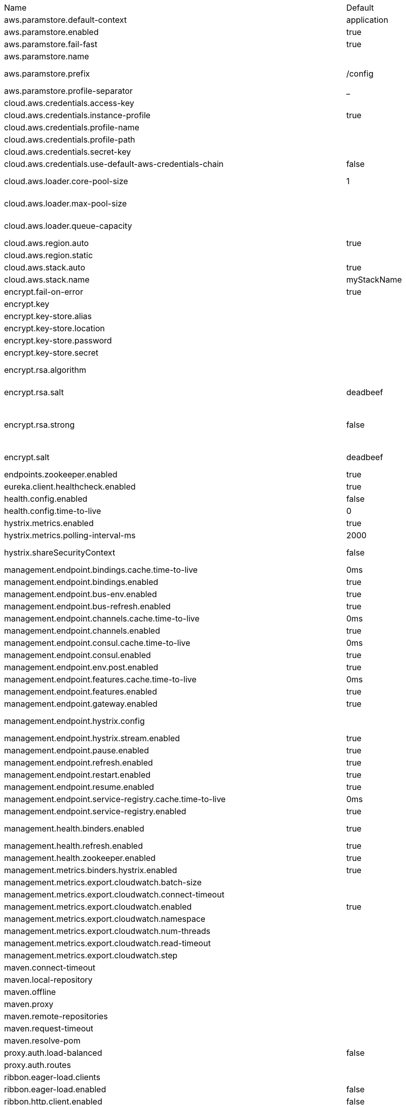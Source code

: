 |===
|Name | Default | Description
|aws.paramstore.default-context | application | 
|aws.paramstore.enabled | true | Is AWS Parameter Store support enabled.
|aws.paramstore.fail-fast | true | Throw exceptions during config lookup if true, otherwise, log warnings.
|aws.paramstore.name |  | Alternative to spring.application.name to use in looking up values in AWS Parameter Store.
|aws.paramstore.prefix | /config | Prefix indicating first level for every property. Value must start with a forward slash followed by a valid path segment or be empty. Defaults to "/config".
|aws.paramstore.profile-separator | _ | 
|cloud.aws.credentials.access-key |  | The access key to be used with a static provider.
|cloud.aws.credentials.instance-profile | true | Configures an instance profile credentials provider with no further configuration.
|cloud.aws.credentials.profile-name |  | The AWS profile name.
|cloud.aws.credentials.profile-path |  | The AWS profile path.
|cloud.aws.credentials.secret-key |  | The secret key to be used with a static provider.
|cloud.aws.credentials.use-default-aws-credentials-chain | false | Use the DefaultAWSCredentials Chain instead of configuring a custom credentials chain.
|cloud.aws.loader.core-pool-size | 1 | The core pool size of the Task Executor used for parallel S3 interaction. @see org.springframework.scheduling.concurrent.ThreadPoolTaskExecutor#setCorePoolSize(int)
|cloud.aws.loader.max-pool-size |  | The maximum pool size of the Task Executor used for parallel S3 interaction. @see org.springframework.scheduling.concurrent.ThreadPoolTaskExecutor#setMaxPoolSize(int)
|cloud.aws.loader.queue-capacity |  | The maximum queue capacity for backed up S3 requests. @see org.springframework.scheduling.concurrent.ThreadPoolTaskExecutor#setQueueCapacity(int)
|cloud.aws.region.auto | true | Enables automatic region detection based on the EC2 meta data service.
|cloud.aws.region.static |  | 
|cloud.aws.stack.auto | true | Enables the automatic stack name detection for the application.
|cloud.aws.stack.name | myStackName | The name of the manually configured stack name that will be used to retrieve the resources.
|encrypt.fail-on-error | true | Flag to say that a process should fail if there is an encryption or decryption error.
|encrypt.key |  | A symmetric key. As a stronger alternative, consider using a keystore.
|encrypt.key-store.alias |  | Alias for a key in the store.
|encrypt.key-store.location |  | Location of the key store file, e.g. classpath:/keystore.jks.
|encrypt.key-store.password |  | Password that locks the keystore.
|encrypt.key-store.secret |  | Secret protecting the key (defaults to the same as the password).
|encrypt.rsa.algorithm |  | The RSA algorithm to use (DEFAULT or OEAP). Once it is set, do not change it (or existing ciphers will not be decryptable).
|encrypt.rsa.salt | deadbeef | Salt for the random secret used to encrypt cipher text. Once it is set, do not change it (or existing ciphers will not be decryptable).
|encrypt.rsa.strong | false | Flag to indicate that "strong" AES encryption should be used internally. If true, then the GCM algorithm is applied to the AES encrypted bytes. Default is false (in which case "standard" CBC is used instead). Once it is set, do not change it (or existing ciphers will not be decryptable).
|encrypt.salt | deadbeef | A salt for the symmetric key, in the form of a hex-encoded byte array. As a stronger alternative, consider using a keystore.
|endpoints.zookeeper.enabled | true | Enable the /zookeeper endpoint to inspect the state of zookeeper.
|eureka.client.healthcheck.enabled | true | Enables the Eureka health check handler.
|health.config.enabled | false | Flag to indicate that the config server health indicator should be installed.
|health.config.time-to-live | 0 | Time to live for cached result, in milliseconds. Default 300000 (5 min).
|hystrix.metrics.enabled | true | Enable Hystrix metrics polling. Defaults to true.
|hystrix.metrics.polling-interval-ms | 2000 | Interval between subsequent polling of metrics. Defaults to 2000 ms.
|hystrix.shareSecurityContext | false | Enables auto-configuration of the Hystrix concurrency strategy plugin hook who will transfer the `SecurityContext` from your main thread to the one used by the Hystrix command.
|management.endpoint.bindings.cache.time-to-live | 0ms | Maximum time that a response can be cached.
|management.endpoint.bindings.enabled | true | Whether to enable the bindings endpoint.
|management.endpoint.bus-env.enabled | true | Whether to enable the bus-env endpoint.
|management.endpoint.bus-refresh.enabled | true | Whether to enable the bus-refresh endpoint.
|management.endpoint.channels.cache.time-to-live | 0ms | Maximum time that a response can be cached.
|management.endpoint.channels.enabled | true | Whether to enable the channels endpoint.
|management.endpoint.consul.cache.time-to-live | 0ms | Maximum time that a response can be cached.
|management.endpoint.consul.enabled | true | Whether to enable the consul endpoint.
|management.endpoint.env.post.enabled | true | Enables writable environment endpoint.
|management.endpoint.features.cache.time-to-live | 0ms | Maximum time that a response can be cached.
|management.endpoint.features.enabled | true | Whether to enable the features endpoint.
|management.endpoint.gateway.enabled | true | Whether to enable the gateway endpoint.
|management.endpoint.hystrix.config |  | Hystrix settings. These are traditionally set using servlet parameters. Refer to the documentation of Hystrix for more details.
|management.endpoint.hystrix.stream.enabled | true | Whether to enable the hystrix.stream endpoint.
|management.endpoint.pause.enabled | true | Enable the /pause endpoint (to send Lifecycle.stop()).
|management.endpoint.refresh.enabled | true | Enable the /refresh endpoint to refresh configuration and re-initialize refresh scoped beans.
|management.endpoint.restart.enabled | true | Enable the /restart endpoint to restart the application context.
|management.endpoint.resume.enabled | true | Enable the /resume endpoint (to send Lifecycle.start()).
|management.endpoint.service-registry.cache.time-to-live | 0ms | Maximum time that a response can be cached.
|management.endpoint.service-registry.enabled | true | Whether to enable the service-registry endpoint.
|management.health.binders.enabled | true | Allows to enable/disable binder's' health indicators. If you want to disable health indicator completely, then set it to `false`.
|management.health.refresh.enabled | true | Enable the health endpoint for the refresh scope.
|management.health.zookeeper.enabled | true | Enable the health endpoint for zookeeper.
|management.metrics.binders.hystrix.enabled | true | Enables creation of OK Http Client factory beans.
|management.metrics.export.cloudwatch.batch-size |  | 
|management.metrics.export.cloudwatch.connect-timeout |  | 
|management.metrics.export.cloudwatch.enabled | true | Enables cloud watch metrics.
|management.metrics.export.cloudwatch.namespace |  | Cloud watch namespace.
|management.metrics.export.cloudwatch.num-threads |  | 
|management.metrics.export.cloudwatch.read-timeout |  | 
|management.metrics.export.cloudwatch.step |  | 
|maven.connect-timeout |  | 
|maven.local-repository |  | 
|maven.offline |  | 
|maven.proxy |  | 
|maven.remote-repositories |  | 
|maven.request-timeout |  | 
|maven.resolve-pom |  | 
|proxy.auth.load-balanced | false | 
|proxy.auth.routes |  | Authentication strategy per route.
|ribbon.eager-load.clients |  | 
|ribbon.eager-load.enabled | false | 
|ribbon.http.client.enabled | false | Deprecated property to enable Ribbon RestClient.
|ribbon.okhttp.enabled | false | Enables the use of the OK HTTP Client with Ribbon.
|ribbon.restclient.enabled | false | Enables the use of the deprecated Ribbon RestClient.
|ribbon.secure-ports |  | 
|spring.cloud.bus.ack.destination-service |  | Service that wants to listen to acks. By default null (meaning all services).
|spring.cloud.bus.ack.enabled | true | Flag to switch off acks (default on).
|spring.cloud.bus.destination | springCloudBus | Name of Spring Cloud Stream destination for messages.
|spring.cloud.bus.enabled | true | Flag to indicate that the bus is enabled.
|spring.cloud.bus.env.enabled | true | Flag to switch off environment change events (default on).
|spring.cloud.bus.id | application | The identifier for this application instance.
|spring.cloud.bus.refresh.enabled | true | Flag to switch off refresh events (default on).
|spring.cloud.bus.trace.enabled | false | Flag to switch on tracing of acks (default off).
|spring.cloud.cloudfoundry.discovery.default-server-port | 80 | Port to use when no port is defined by ribbon.
|spring.cloud.cloudfoundry.discovery.enabled | true | Flag to indicate that discovery is enabled.
|spring.cloud.cloudfoundry.discovery.heartbeat-frequency | 5000 | Frequency in milliseconds of poll for heart beat. The client will poll on this frequency and broadcast a list of service ids.
|spring.cloud.cloudfoundry.discovery.order | 0 | Order of the discovery client used by `CompositeDiscoveryClient` for sorting available clients.
|spring.cloud.cloudfoundry.org |  | Organization name to initially target.
|spring.cloud.cloudfoundry.password |  | Password for user to authenticate and obtain token.
|spring.cloud.cloudfoundry.skip-ssl-validation | false | 
|spring.cloud.cloudfoundry.space |  | Space name to initially target.
|spring.cloud.cloudfoundry.url |  | URL of Cloud Foundry API (Cloud Controller).
|spring.cloud.cloudfoundry.username |  | Username to authenticate (usually an email address).
|spring.cloud.compatibility-verifier.compatible-boot-versions | 2.1.x | Default accepted versions for the Spring Boot dependency. You can set {@code x} for the patch version if you don't want to specify a concrete value. Example: {@code 3.4.x}
|spring.cloud.compatibility-verifier.enabled | false | Enables creation of Spring Cloud compatibility verification.
|spring.cloud.config.allow-override | true | Flag to indicate that {@link #isOverrideSystemProperties() systemPropertiesOverride} can be used. Set to false to prevent users from changing the default accidentally. Default true.
|spring.cloud.config.discovery.enabled | false | Flag to indicate that config server discovery is enabled (config server URL will be looked up via discovery).
|spring.cloud.config.discovery.service-id | configserver | Service id to locate config server.
|spring.cloud.config.enabled | true | Flag to say that remote configuration is enabled. Default true;
|spring.cloud.config.fail-fast | false | Flag to indicate that failure to connect to the server is fatal (default false).
|spring.cloud.config.headers |  | Additional headers used to create the client request.
|spring.cloud.config.label |  | The label name to use to pull remote configuration properties. The default is set on the server (generally "master" for a git based server).
|spring.cloud.config.name |  | Name of application used to fetch remote properties.
|spring.cloud.config.override-none | false | Flag to indicate that when {@link #setAllowOverride(boolean) allowOverride} is true, external properties should take lowest priority and should not override any existing property sources (including local config files). Default false.
|spring.cloud.config.override-system-properties | true | Flag to indicate that the external properties should override system properties. Default true.
|spring.cloud.config.password |  | The password to use (HTTP Basic) when contacting the remote server.
|spring.cloud.config.profile | default | The default profile to use when fetching remote configuration (comma-separated). Default is "default".
|spring.cloud.config.request-read-timeout | 0 | timeout on waiting to read data from the Config Server.
|spring.cloud.config.retry.initial-interval | 1000 | Initial retry interval in milliseconds.
|spring.cloud.config.retry.max-attempts | 6 | Maximum number of attempts.
|spring.cloud.config.retry.max-interval | 2000 | Maximum interval for backoff.
|spring.cloud.config.retry.multiplier | 1.1 | Multiplier for next interval.
|spring.cloud.config.send-state | true | Flag to indicate whether to send state. Default true.
|spring.cloud.config.server.accept-empty | true | Flag to indicate that If HTTP 404 needs to be sent if Application is not Found.
|spring.cloud.config.server.bootstrap | false | Flag indicating that the config server should initialize its own Environment with properties from the remote repository. Off by default because it delays startup but can be useful when embedding the server in another application.
|spring.cloud.config.server.credhub.ca-cert-files |  | 
|spring.cloud.config.server.credhub.connection-timeout |  | 
|spring.cloud.config.server.credhub.oauth2.registration-id |  | 
|spring.cloud.config.server.credhub.order |  | 
|spring.cloud.config.server.credhub.read-timeout |  | 
|spring.cloud.config.server.credhub.url |  | 
|spring.cloud.config.server.default-application-name | application | Default application name when incoming requests do not have a specific one.
|spring.cloud.config.server.default-label |  | Default repository label when incoming requests do not have a specific label.
|spring.cloud.config.server.default-profile | default | Default application profile when incoming requests do not have a specific one.
|spring.cloud.config.server.encrypt.enabled | true | Enable decryption of environment properties before sending to client.
|spring.cloud.config.server.git.basedir |  | Base directory for local working copy of repository.
|spring.cloud.config.server.git.clone-on-start | false | Flag to indicate that the repository should be cloned on startup (not on demand). Generally leads to slower startup but faster first query.
|spring.cloud.config.server.git.default-label |  | The default label to be used with the remote repository.
|spring.cloud.config.server.git.delete-untracked-branches | false | Flag to indicate that the branch should be deleted locally if it's origin tracked branch was removed.
|spring.cloud.config.server.git.force-pull | false | Flag to indicate that the repository should force pull. If true discard any local changes and take from remote repository.
|spring.cloud.config.server.git.host-key |  | Valid SSH host key. Must be set if hostKeyAlgorithm is also set.
|spring.cloud.config.server.git.host-key-algorithm |  | One of ssh-dss, ssh-rsa, ecdsa-sha2-nistp256, ecdsa-sha2-nistp384, or ecdsa-sha2-nistp521. Must be set if hostKey is also set.
|spring.cloud.config.server.git.ignore-local-ssh-settings | false | If true, use property-based instead of file-based SSH config.
|spring.cloud.config.server.git.known-hosts-file |  | Location of custom .known_hosts file.
|spring.cloud.config.server.git.order |  | The order of the environment repository.
|spring.cloud.config.server.git.passphrase |  | Passphrase for unlocking your ssh private key.
|spring.cloud.config.server.git.password |  | Password for authentication with remote repository.
|spring.cloud.config.server.git.preferred-authentications |  | Override server authentication method order. This should allow for evading login prompts if server has keyboard-interactive authentication before the publickey method.
|spring.cloud.config.server.git.private-key |  | Valid SSH private key. Must be set if ignoreLocalSshSettings is true and Git URI is SSH format.
|spring.cloud.config.server.git.proxy |  | HTTP proxy configuration.
|spring.cloud.config.server.git.refresh-rate | 0 | Time (in seconds) between refresh of the git repository.
|spring.cloud.config.server.git.repos |  | Map of repository identifier to location and other properties.
|spring.cloud.config.server.git.search-paths |  | Search paths to use within local working copy. By default searches only the root.
|spring.cloud.config.server.git.skip-ssl-validation | false | Flag to indicate that SSL certificate validation should be bypassed when communicating with a repository served over an HTTPS connection.
|spring.cloud.config.server.git.strict-host-key-checking | true | If false, ignore errors with host key.
|spring.cloud.config.server.git.timeout | 5 | Timeout (in seconds) for obtaining HTTP or SSH connection (if applicable), defaults to 5 seconds.
|spring.cloud.config.server.git.uri |  | URI of remote repository.
|spring.cloud.config.server.git.username |  | Username for authentication with remote repository.
|spring.cloud.config.server.health.repositories |  | 
|spring.cloud.config.server.jdbc.order | 0 | 
|spring.cloud.config.server.jdbc.sql | SELECT KEY, VALUE from PROPERTIES where APPLICATION=? and PROFILE=? and LABEL=? | SQL used to query database for keys and values.
|spring.cloud.config.server.native.add-label-locations | true | Flag to determine whether label locations should be added.
|spring.cloud.config.server.native.default-label | master | 
|spring.cloud.config.server.native.fail-on-error | false | Flag to determine how to handle exceptions during decryption (default false).
|spring.cloud.config.server.native.order |  | 
|spring.cloud.config.server.native.search-locations | [] | Locations to search for configuration files. Defaults to the same as a Spring Boot app so [classpath:/,classpath:/config/,file:./,file:./config/].
|spring.cloud.config.server.native.version |  | Version string to be reported for native repository.
|spring.cloud.config.server.overrides |  | Extra map for a property source to be sent to all clients unconditionally.
|spring.cloud.config.server.prefix |  | Prefix for configuration resource paths (default is empty). Useful when embedding in another application when you don't want to change the context path or servlet path.
|spring.cloud.config.server.strip-document-from-yaml | true | Flag to indicate that YAML documents that are text or collections (not a map) should be returned in "native" form.
|spring.cloud.config.server.svn.basedir |  | Base directory for local working copy of repository.
|spring.cloud.config.server.svn.default-label |  | The default label to be used with the remote repository.
|spring.cloud.config.server.svn.order |  | The order of the environment repository.
|spring.cloud.config.server.svn.passphrase |  | Passphrase for unlocking your ssh private key.
|spring.cloud.config.server.svn.password |  | Password for authentication with remote repository.
|spring.cloud.config.server.svn.search-paths |  | Search paths to use within local working copy. By default searches only the root.
|spring.cloud.config.server.svn.strict-host-key-checking | true | Reject incoming SSH host keys from remote servers not in the known host list.
|spring.cloud.config.server.svn.uri |  | URI of remote repository.
|spring.cloud.config.server.svn.username |  | Username for authentication with remote repository.
|spring.cloud.config.server.vault.backend | secret | Vault backend. Defaults to secret.
|spring.cloud.config.server.vault.default-key | application | The key in vault shared by all applications. Defaults to application. Set to empty to disable.
|spring.cloud.config.server.vault.host | 127.0.0.1 | Vault host. Defaults to 127.0.0.1.
|spring.cloud.config.server.vault.kv-version | 1 | Value to indicate which version of Vault kv backend is used. Defaults to 1.
|spring.cloud.config.server.vault.order |  | 
|spring.cloud.config.server.vault.port | 8200 | Vault port. Defaults to 8200.
|spring.cloud.config.server.vault.profile-separator | , | Vault profile separator. Defaults to comma.
|spring.cloud.config.server.vault.proxy |  | HTTP proxy configuration.
|spring.cloud.config.server.vault.scheme | http | Vault scheme. Defaults to http.
|spring.cloud.config.server.vault.skip-ssl-validation | false | Flag to indicate that SSL certificate validation should be bypassed when communicating with a repository served over an HTTPS connection.
|spring.cloud.config.server.vault.timeout | 5 | Timeout (in seconds) for obtaining HTTP connection, defaults to 5 seconds.
|spring.cloud.config.token |  | Security Token passed thru to underlying environment repository.
|spring.cloud.config.uri | [http://localhost:8888] | The URI of the remote server (default http://localhost:8888).
|spring.cloud.config.username |  | The username to use (HTTP Basic) when contacting the remote server.
|spring.cloud.consul.config.acl-token |  | 
|spring.cloud.consul.config.data-key | data | If format is Format.PROPERTIES or Format.YAML then the following field is used as key to look up consul for configuration.
|spring.cloud.consul.config.default-context | application | 
|spring.cloud.consul.config.enabled | true | 
|spring.cloud.consul.config.fail-fast | true | Throw exceptions during config lookup if true, otherwise, log warnings.
|spring.cloud.consul.config.format |  | 
|spring.cloud.consul.config.name |  | Alternative to spring.application.name to use in looking up values in consul KV.
|spring.cloud.consul.config.prefix | config | 
|spring.cloud.consul.config.profile-separator | , | 
|spring.cloud.consul.config.watch.delay | 1000 | The value of the fixed delay for the watch in millis. Defaults to 1000.
|spring.cloud.consul.config.watch.enabled | true | If the watch is enabled. Defaults to true.
|spring.cloud.consul.config.watch.wait-time | 55 | The number of seconds to wait (or block) for watch query, defaults to 55. Needs to be less than default ConsulClient (defaults to 60). To increase ConsulClient timeout create a ConsulClient bean with a custom ConsulRawClient with a custom HttpClient.
|spring.cloud.consul.discovery.acl-token |  | 
|spring.cloud.consul.discovery.catalog-services-watch-delay | 1000 | The delay between calls to watch consul catalog in millis, default is 1000.
|spring.cloud.consul.discovery.catalog-services-watch-timeout | 2 | The number of seconds to block while watching consul catalog, default is 2.
|spring.cloud.consul.discovery.datacenters |  | Map of serviceId's -> datacenter to query for in server list. This allows looking up services in another datacenters.
|spring.cloud.consul.discovery.default-query-tag |  | Tag to query for in service list if one is not listed in serverListQueryTags.
|spring.cloud.consul.discovery.default-zone-metadata-name | zone | Service instance zone comes from metadata. This allows changing the metadata tag name.
|spring.cloud.consul.discovery.deregister | true | Disable automatic de-registration of service in consul.
|spring.cloud.consul.discovery.enabled | true | Is service discovery enabled?
|spring.cloud.consul.discovery.fail-fast | true | Throw exceptions during service registration if true, otherwise, log warnings (defaults to true).
|spring.cloud.consul.discovery.health-check-critical-timeout |  | Timeout to deregister services critical for longer than timeout (e.g. 30m). Requires consul version 7.x or higher.
|spring.cloud.consul.discovery.health-check-headers |  | Headers to be applied to the Health Check calls.
|spring.cloud.consul.discovery.health-check-interval | 10s | How often to perform the health check (e.g. 10s), defaults to 10s.
|spring.cloud.consul.discovery.health-check-path | /actuator/health | Alternate server path to invoke for health checking.
|spring.cloud.consul.discovery.health-check-timeout |  | Timeout for health check (e.g. 10s).
|spring.cloud.consul.discovery.health-check-tls-skip-verify |  | Skips certificate verification during service checks if true, otherwise runs certificate verification.
|spring.cloud.consul.discovery.health-check-url |  | Custom health check url to override default.
|spring.cloud.consul.discovery.heartbeat.enabled | false | 
|spring.cloud.consul.discovery.heartbeat.interval-ratio |  | 
|spring.cloud.consul.discovery.heartbeat.ttl-unit | s | 
|spring.cloud.consul.discovery.heartbeat.ttl-value | 30 | 
|spring.cloud.consul.discovery.hostname |  | Hostname to use when accessing server.
|spring.cloud.consul.discovery.instance-group |  | Service instance group.
|spring.cloud.consul.discovery.instance-id |  | Unique service instance id.
|spring.cloud.consul.discovery.instance-zone |  | Service instance zone.
|spring.cloud.consul.discovery.ip-address |  | IP address to use when accessing service (must also set preferIpAddress to use).
|spring.cloud.consul.discovery.lifecycle.enabled | true | 
|spring.cloud.consul.discovery.management-port |  | Port to register the management service under (defaults to management port).
|spring.cloud.consul.discovery.management-suffix | management | Suffix to use when registering management service.
|spring.cloud.consul.discovery.management-tags |  | Tags to use when registering management service.
|spring.cloud.consul.discovery.order | 0 | Order of the discovery client used by `CompositeDiscoveryClient` for sorting available clients.
|spring.cloud.consul.discovery.port |  | Port to register the service under (defaults to listening port).
|spring.cloud.consul.discovery.prefer-agent-address | false | Source of how we will determine the address to use.
|spring.cloud.consul.discovery.prefer-ip-address | false | Use ip address rather than hostname during registration.
|spring.cloud.consul.discovery.query-passing | false | Add the 'passing` parameter to /v1/health/service/serviceName. This pushes health check passing to the server.
|spring.cloud.consul.discovery.register | true | Register as a service in consul.
|spring.cloud.consul.discovery.register-health-check | true | Register health check in consul. Useful during development of a service.
|spring.cloud.consul.discovery.scheme | http | Whether to register an http or https service.
|spring.cloud.consul.discovery.server-list-query-tags |  | Map of serviceId's -> tag to query for in server list. This allows filtering services by a single tag.
|spring.cloud.consul.discovery.service-name |  | Service name.
|spring.cloud.consul.discovery.tags |  | Tags to use when registering service.
|spring.cloud.consul.enabled | true | Is spring cloud consul enabled.
|spring.cloud.consul.host | localhost | Consul agent hostname. Defaults to 'localhost'.
|spring.cloud.consul.port | 8500 | Consul agent port. Defaults to '8500'.
|spring.cloud.consul.retry.initial-interval | 1000 | Initial retry interval in milliseconds.
|spring.cloud.consul.retry.max-attempts | 6 | Maximum number of attempts.
|spring.cloud.consul.retry.max-interval | 2000 | Maximum interval for backoff.
|spring.cloud.consul.retry.multiplier | 1.1 | Multiplier for next interval.
|spring.cloud.consul.scheme |  | Consul agent scheme (HTTP/HTTPS). If there is no scheme in address - client will use HTTP.
|spring.cloud.consul.tls.certificate-password |  | Password to open the certificate.
|spring.cloud.consul.tls.certificate-path |  | File path to the certificate.
|spring.cloud.consul.tls.key-store-instance-type |  | Type of key framework to use.
|spring.cloud.consul.tls.key-store-password |  | Password to an external keystore.
|spring.cloud.consul.tls.key-store-path |  | Path to an external keystore.
|spring.cloud.discovery.client.cloudfoundry.order |  | 
|spring.cloud.discovery.client.composite-indicator.enabled | true | Enables discovery client composite health indicator.
|spring.cloud.discovery.client.health-indicator.enabled | true | 
|spring.cloud.discovery.client.health-indicator.include-description | false | 
|spring.cloud.discovery.client.simple.instances |  | 
|spring.cloud.discovery.client.simple.local.instance-id |  | The unique identifier or name for the service instance.
|spring.cloud.discovery.client.simple.local.metadata |  | Metadata for the service instance. Can be used by discovery clients to modify their behaviour per instance, e.g. when load balancing.
|spring.cloud.discovery.client.simple.local.service-id |  | The identifier or name for the service. Multiple instances might share the same service ID.
|spring.cloud.discovery.client.simple.local.uri |  | The URI of the service instance. Will be parsed to extract the scheme, host, and port.
|spring.cloud.discovery.client.simple.order |  | 
|spring.cloud.discovery.enabled | true | Enables discovery client health indicators.
|spring.cloud.features.enabled | true | Enables the features endpoint.
|spring.cloud.function.compile |  | Configuration for function bodies, which will be compiled. The key in the map is the function name and the value is a map containing a key "lambda" which is the body to compile, and optionally a "type" (defaults to "function"). Can also contain "inputType" and "outputType" in case it is ambiguous.
|spring.cloud.function.definition |  | Name (e.g., 'foo') or composition instruction (e.g., 'foo|bar') used to resolve default function especially for cases where there is more then once function available in catalog.
|spring.cloud.function.imports |  | Configuration for a set of files containing function bodies, which will be imported and compiled. The key in the map is the function name and the value is another map, containing a "location" of the file to compile and (optionally) a "type" (defaults to "function").
|spring.cloud.function.scan.packages | functions | Triggers scanning within the specified base packages for any class that is assignable to java.util.function.Function. For each detected Function class, a bean instance will be added to the context.
|spring.cloud.function.task.consumer |  | 
|spring.cloud.function.task.function |  | 
|spring.cloud.function.task.supplier |  | 
|spring.cloud.function.web.path |  | Path to web resources for functions (should start with / if not empty).
|spring.cloud.function.web.supplier.auto-startup | true | 
|spring.cloud.function.web.supplier.debug | true | 
|spring.cloud.function.web.supplier.enabled | false | 
|spring.cloud.function.web.supplier.headers |  | 
|spring.cloud.function.web.supplier.name |  | 
|spring.cloud.function.web.supplier.template-url |  | 
|spring.cloud.gateway.default-filters |  | List of filter definitions that are applied to every route.
|spring.cloud.gateway.discovery.locator.enabled | false | Flag that enables DiscoveryClient gateway integration.
|spring.cloud.gateway.discovery.locator.filters |  | 
|spring.cloud.gateway.discovery.locator.include-expression | true | SpEL expression that will evaluate whether to include a service in gateway integration or not, defaults to: true.
|spring.cloud.gateway.discovery.locator.lower-case-service-id | false | Option to lower case serviceId in predicates and filters, defaults to false. Useful with eureka when it automatically uppercases serviceId. so MYSERIVCE, would match /myservice/**
|spring.cloud.gateway.discovery.locator.predicates |  | 
|spring.cloud.gateway.discovery.locator.route-id-prefix |  | The prefix for the routeId, defaults to discoveryClient.getClass().getSimpleName() + "_". Service Id will be appended to create the routeId.
|spring.cloud.gateway.discovery.locator.url-expression | 'lb://'+serviceId | SpEL expression that create the uri for each route, defaults to: 'lb://'+serviceId.
|spring.cloud.gateway.enabled | true | Enables gateway functionality.
|spring.cloud.gateway.filter.remove-hop-by-hop.headers |  | 
|spring.cloud.gateway.filter.remove-hop-by-hop.order |  | 
|spring.cloud.gateway.filter.request-rate-limiter.deny-empty-key | true | Switch to deny requests if the Key Resolver returns an empty key, defaults to true.
|spring.cloud.gateway.filter.request-rate-limiter.empty-key-status-code |  | HttpStatus to return when denyEmptyKey is true, defaults to FORBIDDEN.
|spring.cloud.gateway.filter.secure-headers.content-security-policy | default-src 'self' https:; font-src 'self' https: data:; img-src 'self' https: data:; object-src 'none'; script-src https:; style-src 'self' https: 'unsafe-inline' | 
|spring.cloud.gateway.filter.secure-headers.content-type-options | nosniff | 
|spring.cloud.gateway.filter.secure-headers.download-options | noopen | 
|spring.cloud.gateway.filter.secure-headers.frame-options | DENY | 
|spring.cloud.gateway.filter.secure-headers.permitted-cross-domain-policies | none | 
|spring.cloud.gateway.filter.secure-headers.referrer-policy | no-referrer | 
|spring.cloud.gateway.filter.secure-headers.strict-transport-security | max-age=631138519 | 
|spring.cloud.gateway.filter.secure-headers.xss-protection-header | 1 ; mode=block | 
|spring.cloud.gateway.forwarded.enabled | true | Enables the ForwardedHeadersFilter.
|spring.cloud.gateway.globalcors.cors-configurations |  | 
|spring.cloud.gateway.httpclient.connect-timeout |  | The connect timeout in millis, the default is 45s.
|spring.cloud.gateway.httpclient.pool.acquire-timeout |  | Only for type FIXED, the maximum time in millis to wait for aquiring.
|spring.cloud.gateway.httpclient.pool.max-connections |  | Only for type FIXED, the maximum number of connections before starting pending acquisition on existing ones.
|spring.cloud.gateway.httpclient.pool.name | proxy | The channel pool map name, defaults to proxy.
|spring.cloud.gateway.httpclient.pool.type |  | Type of pool for HttpClient to use, defaults to ELASTIC.
|spring.cloud.gateway.httpclient.proxy.host |  | Hostname for proxy configuration of Netty HttpClient.
|spring.cloud.gateway.httpclient.proxy.non-proxy-hosts-pattern |  | Regular expression (Java) for a configured list of hosts. that should be reached directly, bypassing the proxy
|spring.cloud.gateway.httpclient.proxy.password |  | Password for proxy configuration of Netty HttpClient.
|spring.cloud.gateway.httpclient.proxy.port |  | Port for proxy configuration of Netty HttpClient.
|spring.cloud.gateway.httpclient.proxy.username |  | Username for proxy configuration of Netty HttpClient.
|spring.cloud.gateway.httpclient.response-timeout |  | The response timeout.
|spring.cloud.gateway.httpclient.ssl.close-notify-flush-timeout | 3000ms | SSL close_notify flush timeout. Default to 3000 ms.
|spring.cloud.gateway.httpclient.ssl.close-notify-flush-timeout-millis |  | 
|spring.cloud.gateway.httpclient.ssl.close-notify-read-timeout |  | SSL close_notify read timeout. Default to 0 ms.
|spring.cloud.gateway.httpclient.ssl.close-notify-read-timeout-millis |  | 
|spring.cloud.gateway.httpclient.ssl.default-configuration-type |  | The default ssl configuration type. Defaults to TCP.
|spring.cloud.gateway.httpclient.ssl.handshake-timeout | 10000ms | SSL handshake timeout. Default to 10000 ms
|spring.cloud.gateway.httpclient.ssl.handshake-timeout-millis |  | 
|spring.cloud.gateway.httpclient.ssl.trusted-x509-certificates |  | Trusted certificates for verifying the remote endpoint's certificate.
|spring.cloud.gateway.httpclient.ssl.use-insecure-trust-manager | false | Installs the netty InsecureTrustManagerFactory. This is insecure and not suitable for production.
|spring.cloud.gateway.loadbalancer.use404 | false | 
|spring.cloud.gateway.metrics.enabled | false | Enables the collection of metrics data.
|spring.cloud.gateway.proxy.headers |  | Fixed header values that will be added to all downstream requests.
|spring.cloud.gateway.proxy.sensitive |  | A set of sensitive header names that will not be sent downstream by default.
|spring.cloud.gateway.redis-rate-limiter.burst-capacity-header | X-RateLimit-Burst-Capacity | The name of the header that returns the burst capacity configuration.
|spring.cloud.gateway.redis-rate-limiter.config |  | 
|spring.cloud.gateway.redis-rate-limiter.include-headers | true | Whether or not to include headers containing rate limiter information, defaults to true.
|spring.cloud.gateway.redis-rate-limiter.remaining-header | X-RateLimit-Remaining | The name of the header that returns number of remaining requests during the current second.
|spring.cloud.gateway.redis-rate-limiter.replenish-rate-header | X-RateLimit-Replenish-Rate | The name of the header that returns the replenish rate configuration.
|spring.cloud.gateway.routes |  | List of Routes.
|spring.cloud.gateway.streaming-media-types |  | 
|spring.cloud.gateway.x-forwarded.enabled | true | If the XForwardedHeadersFilter is enabled.
|spring.cloud.gateway.x-forwarded.for-append | true | If appending X-Forwarded-For as a list is enabled.
|spring.cloud.gateway.x-forwarded.for-enabled | true | If X-Forwarded-For is enabled.
|spring.cloud.gateway.x-forwarded.host-append | true | If appending X-Forwarded-Host as a list is enabled.
|spring.cloud.gateway.x-forwarded.host-enabled | true | If X-Forwarded-Host is enabled.
|spring.cloud.gateway.x-forwarded.order | 0 | The order of the XForwardedHeadersFilter.
|spring.cloud.gateway.x-forwarded.port-append | true | If appending X-Forwarded-Port as a list is enabled.
|spring.cloud.gateway.x-forwarded.port-enabled | true | If X-Forwarded-Port is enabled.
|spring.cloud.gateway.x-forwarded.prefix-append | true | If appending X-Forwarded-Prefix as a list is enabled.
|spring.cloud.gateway.x-forwarded.prefix-enabled | true | If X-Forwarded-Prefix is enabled.
|spring.cloud.gateway.x-forwarded.proto-append | true | If appending X-Forwarded-Proto as a list is enabled.
|spring.cloud.gateway.x-forwarded.proto-enabled | true | If X-Forwarded-Proto is enabled.
|spring.cloud.gcp.config.credentials.encoded-key |  | 
|spring.cloud.gcp.config.credentials.location |  | 
|spring.cloud.gcp.config.credentials.scopes |  | 
|spring.cloud.gcp.config.enabled | false | Enables Spring Cloud GCP Config.
|spring.cloud.gcp.config.name |  | Name of the application.
|spring.cloud.gcp.config.profile |  | Comma-delimited string of profiles under which the app is running. Gets its default value from the {@code spring.profiles.active} property, falling back on the {@code spring.profiles.default} property.
|spring.cloud.gcp.config.project-id |  | Overrides the GCP project ID specified in the Core module.
|spring.cloud.gcp.config.timeout-millis | 60000 | Timeout for Google Runtime Configuration API calls.
|spring.cloud.gcp.credentials.encoded-key |  | 
|spring.cloud.gcp.credentials.location |  | 
|spring.cloud.gcp.credentials.scopes |  | 
|spring.cloud.gcp.datastore.credentials.encoded-key |  | 
|spring.cloud.gcp.datastore.credentials.location |  | 
|spring.cloud.gcp.datastore.credentials.scopes |  | 
|spring.cloud.gcp.datastore.namespace |  | 
|spring.cloud.gcp.datastore.project-id |  | 
|spring.cloud.gcp.logging.enabled | true | Auto-configure Google Cloud Stackdriver logging for Spring MVC.
|spring.cloud.gcp.project-id |  | GCP project ID where services are running.
|spring.cloud.gcp.pubsub.credentials.encoded-key |  | 
|spring.cloud.gcp.pubsub.credentials.location |  | 
|spring.cloud.gcp.pubsub.credentials.scopes |  | 
|spring.cloud.gcp.pubsub.emulator-host |  | The host and port of the local running emulator. If provided, this will setup the client to connect against a running pub/sub emulator.
|spring.cloud.gcp.pubsub.enabled | true | Auto-configure Google Cloud Pub/Sub components.
|spring.cloud.gcp.pubsub.project-id |  | Overrides the GCP project ID specified in the Core module.
|spring.cloud.gcp.pubsub.publisher.batching.delay-threshold-seconds |  | The delay threshold to use for batching. After this amount of time has elapsed (counting from the first element added), the elements will be wrapped up in a batch and sent.
|spring.cloud.gcp.pubsub.publisher.batching.element-count-threshold |  | The element count threshold to use for batching.
|spring.cloud.gcp.pubsub.publisher.batching.enabled |  | Enables batching if true.
|spring.cloud.gcp.pubsub.publisher.batching.flow-control.limit-exceeded-behavior |  | The behavior when the specified limits are exceeded.
|spring.cloud.gcp.pubsub.publisher.batching.flow-control.max-outstanding-element-count |  | Maximum number of outstanding elements to keep in memory before enforcing flow control.
|spring.cloud.gcp.pubsub.publisher.batching.flow-control.max-outstanding-request-bytes |  | Maximum number of outstanding bytes to keep in memory before enforcing flow control.
|spring.cloud.gcp.pubsub.publisher.batching.request-byte-threshold |  | The request byte threshold to use for batching.
|spring.cloud.gcp.pubsub.publisher.executor-threads | 4 | Number of threads used by every publisher.
|spring.cloud.gcp.pubsub.publisher.retry.initial-retry-delay-seconds |  | InitialRetryDelay controls the delay before the first retry. Subsequent retries will use this value adjusted according to the RetryDelayMultiplier.
|spring.cloud.gcp.pubsub.publisher.retry.initial-rpc-timeout-seconds |  | InitialRpcTimeout controls the timeout for the initial RPC. Subsequent calls will use this value adjusted according to the RpcTimeoutMultiplier.
|spring.cloud.gcp.pubsub.publisher.retry.jittered |  | Jitter determines if the delay time should be randomized.
|spring.cloud.gcp.pubsub.publisher.retry.max-attempts |  | MaxAttempts defines the maximum number of attempts to perform. If this value is greater than 0, and the number of attempts reaches this limit, the logic will give up retrying even if the total retry time is still lower than TotalTimeout.
|spring.cloud.gcp.pubsub.publisher.retry.max-retry-delay-seconds |  | MaxRetryDelay puts a limit on the value of the retry delay, so that the RetryDelayMultiplier can't increase the retry delay higher than this amount.
|spring.cloud.gcp.pubsub.publisher.retry.max-rpc-timeout-seconds |  | MaxRpcTimeout puts a limit on the value of the RPC timeout, so that the RpcTimeoutMultiplier can't increase the RPC timeout higher than this amount.
|spring.cloud.gcp.pubsub.publisher.retry.retry-delay-multiplier |  | RetryDelayMultiplier controls the change in retry delay. The retry delay of the previous call is multiplied by the RetryDelayMultiplier to calculate the retry delay for the next call.
|spring.cloud.gcp.pubsub.publisher.retry.rpc-timeout-multiplier |  | RpcTimeoutMultiplier controls the change in RPC timeout. The timeout of the previous call is multiplied by the RpcTimeoutMultiplier to calculate the timeout for the next call.
|spring.cloud.gcp.pubsub.publisher.retry.total-timeout-seconds |  | TotalTimeout has ultimate control over how long the logic should keep trying the remote call until it gives up completely. The higher the total timeout, the more retries can be attempted.
|spring.cloud.gcp.pubsub.subscriber.executor-threads | 4 | Number of threads used by every subscriber.
|spring.cloud.gcp.pubsub.subscriber.flow-control.limit-exceeded-behavior |  | The behavior when the specified limits are exceeded.
|spring.cloud.gcp.pubsub.subscriber.flow-control.max-outstanding-element-count |  | Maximum number of outstanding elements to keep in memory before enforcing flow control.
|spring.cloud.gcp.pubsub.subscriber.flow-control.max-outstanding-request-bytes |  | Maximum number of outstanding bytes to keep in memory before enforcing flow control.
|spring.cloud.gcp.pubsub.subscriber.max-ack-extension-period | 0 | The optional max ack extension period in seconds for the subscriber factory.
|spring.cloud.gcp.pubsub.subscriber.max-acknowledgement-threads | 4 | Number of threads used for batch acknowledgement.
|spring.cloud.gcp.pubsub.subscriber.parallel-pull-count |  | The optional parallel pull count setting for the subscriber factory.
|spring.cloud.gcp.pubsub.subscriber.pull-endpoint |  | The optional pull endpoint setting for the subscriber factory.
|spring.cloud.gcp.pubsub.subscriber.retry.initial-retry-delay-seconds |  | InitialRetryDelay controls the delay before the first retry. Subsequent retries will use this value adjusted according to the RetryDelayMultiplier.
|spring.cloud.gcp.pubsub.subscriber.retry.initial-rpc-timeout-seconds |  | InitialRpcTimeout controls the timeout for the initial RPC. Subsequent calls will use this value adjusted according to the RpcTimeoutMultiplier.
|spring.cloud.gcp.pubsub.subscriber.retry.jittered |  | Jitter determines if the delay time should be randomized.
|spring.cloud.gcp.pubsub.subscriber.retry.max-attempts |  | MaxAttempts defines the maximum number of attempts to perform. If this value is greater than 0, and the number of attempts reaches this limit, the logic will give up retrying even if the total retry time is still lower than TotalTimeout.
|spring.cloud.gcp.pubsub.subscriber.retry.max-retry-delay-seconds |  | MaxRetryDelay puts a limit on the value of the retry delay, so that the RetryDelayMultiplier can't increase the retry delay higher than this amount.
|spring.cloud.gcp.pubsub.subscriber.retry.max-rpc-timeout-seconds |  | MaxRpcTimeout puts a limit on the value of the RPC timeout, so that the RpcTimeoutMultiplier can't increase the RPC timeout higher than this amount.
|spring.cloud.gcp.pubsub.subscriber.retry.retry-delay-multiplier |  | RetryDelayMultiplier controls the change in retry delay. The retry delay of the previous call is multiplied by the RetryDelayMultiplier to calculate the retry delay for the next call.
|spring.cloud.gcp.pubsub.subscriber.retry.rpc-timeout-multiplier |  | RpcTimeoutMultiplier controls the change in RPC timeout. The timeout of the previous call is multiplied by the RpcTimeoutMultiplier to calculate the timeout for the next call.
|spring.cloud.gcp.pubsub.subscriber.retry.total-timeout-seconds |  | TotalTimeout has ultimate control over how long the logic should keep trying the remote call until it gives up completely. The higher the total timeout, the more retries can be attempted.
|spring.cloud.gcp.security.iap.algorithm | ES256 | Encryption algorithm used to sign the JWK token.
|spring.cloud.gcp.security.iap.audience |  | Non-dynamic audience string to validate.
|spring.cloud.gcp.security.iap.enabled | true | Auto-configure Google Cloud IAP identity extraction components.
|spring.cloud.gcp.security.iap.header | x-goog-iap-jwt-assertion | Header from which to extract the JWK key.
|spring.cloud.gcp.security.iap.issuer | https://cloud.google.com/iap | JWK issuer to verify.
|spring.cloud.gcp.security.iap.registry | https://www.gstatic.com/iap/verify/public_key-jwk | Link to JWK public key registry.
|spring.cloud.gcp.spanner.create-interleaved-table-ddl-on-delete-cascade | true | 
|spring.cloud.gcp.spanner.credentials.encoded-key |  | 
|spring.cloud.gcp.spanner.credentials.location |  | 
|spring.cloud.gcp.spanner.credentials.scopes |  | 
|spring.cloud.gcp.spanner.database |  | 
|spring.cloud.gcp.spanner.instance-id |  | 
|spring.cloud.gcp.spanner.keep-alive-interval-minutes | -1 | 
|spring.cloud.gcp.spanner.max-idle-sessions | -1 | 
|spring.cloud.gcp.spanner.max-sessions | -1 | 
|spring.cloud.gcp.spanner.min-sessions | -1 | 
|spring.cloud.gcp.spanner.num-rpc-channels | -1 | 
|spring.cloud.gcp.spanner.prefetch-chunks | -1 | 
|spring.cloud.gcp.spanner.project-id |  | 
|spring.cloud.gcp.spanner.write-sessions-fraction | -1 | 
|spring.cloud.gcp.sql.credentials |  | Overrides the GCP OAuth2 credentials specified in the Core module.
|spring.cloud.gcp.sql.database-name |  | Name of the database in the Cloud SQL instance.
|spring.cloud.gcp.sql.enabled | true | Auto-configure Google Cloud SQL support components.
|spring.cloud.gcp.sql.instance-connection-name |  | Cloud SQL instance connection name. [GCP_PROJECT_ID]:[INSTANCE_REGION]:[INSTANCE_NAME].
|spring.cloud.gcp.storage.auto-create-files |  | 
|spring.cloud.gcp.storage.credentials.encoded-key |  | 
|spring.cloud.gcp.storage.credentials.location |  | 
|spring.cloud.gcp.storage.credentials.scopes |  | 
|spring.cloud.gcp.storage.enabled | true | Auto-configure Google Cloud Storage components.
|spring.cloud.gcp.trace.authority |  | HTTP/2 authority the channel claims to be connecting to.
|spring.cloud.gcp.trace.compression |  | Compression to use for the call.
|spring.cloud.gcp.trace.credentials.encoded-key |  | 
|spring.cloud.gcp.trace.credentials.location |  | 
|spring.cloud.gcp.trace.credentials.scopes |  | 
|spring.cloud.gcp.trace.deadline-ms |  | Call deadline.
|spring.cloud.gcp.trace.enabled | true | Auto-configure Google Cloud Stackdriver tracing components.
|spring.cloud.gcp.trace.max-inbound-size |  | Maximum size for an inbound message.
|spring.cloud.gcp.trace.max-outbound-size |  | Maximum size for an outbound message.
|spring.cloud.gcp.trace.num-executor-threads | 4 | Number of threads to be used by the Trace executor.
|spring.cloud.gcp.trace.project-id |  | Overrides the GCP project ID specified in the Core module.
|spring.cloud.gcp.trace.wait-for-ready |  | Waits for the channel to be ready in case of a transient failure. Defaults to failing fast in that case.
|spring.cloud.gcp.vision.credentials.encoded-key |  | 
|spring.cloud.gcp.vision.credentials.location |  | 
|spring.cloud.gcp.vision.credentials.scopes |  | 
|spring.cloud.gcp.vision.enabled | true | Auto-configure Google Cloud Vision components.
|spring.cloud.httpclientfactories.apache.enabled | true | Enables creation of Apache Http Client factory beans.
|spring.cloud.httpclientfactories.ok.enabled | true | Enables creation of OK Http Client factory beans.
|spring.cloud.hypermedia.refresh.fixed-delay | 5000 | 
|spring.cloud.hypermedia.refresh.initial-delay | 10000 | 
|spring.cloud.inetutils.default-hostname | localhost | The default hostname. Used in case of errors.
|spring.cloud.inetutils.default-ip-address | 127.0.0.1 | The default IP address. Used in case of errors.
|spring.cloud.inetutils.ignored-interfaces |  | List of Java regular expressions for network interfaces that will be ignored.
|spring.cloud.inetutils.preferred-networks |  | List of Java regular expressions for network addresses that will be preferred.
|spring.cloud.inetutils.timeout-seconds | 1 | Timeout, in seconds, for calculating hostname.
|spring.cloud.inetutils.use-only-site-local-interfaces | false | Whether to use only interfaces with site local addresses. See {@link InetAddress#isSiteLocalAddress()} for more details.
|spring.cloud.kubernetes.client.api-version |  | 
|spring.cloud.kubernetes.client.apiVersion | v1 | Kubernetes API Version
|spring.cloud.kubernetes.client.ca-cert-data |  | 
|spring.cloud.kubernetes.client.ca-cert-file |  | 
|spring.cloud.kubernetes.client.caCertData |  | Kubernetes API CACertData
|spring.cloud.kubernetes.client.caCertFile |  | Kubernetes API CACertFile
|spring.cloud.kubernetes.client.client-cert-data |  | 
|spring.cloud.kubernetes.client.client-cert-file |  | 
|spring.cloud.kubernetes.client.client-key-algo |  | 
|spring.cloud.kubernetes.client.client-key-data |  | 
|spring.cloud.kubernetes.client.client-key-file |  | 
|spring.cloud.kubernetes.client.client-key-passphrase |  | 
|spring.cloud.kubernetes.client.clientCertData |  | Kubernetes API ClientCertData
|spring.cloud.kubernetes.client.clientCertFile |  | Kubernetes API ClientCertFile
|spring.cloud.kubernetes.client.clientKeyAlgo | RSA | Kubernetes API ClientKeyAlgo
|spring.cloud.kubernetes.client.clientKeyData |  | Kubernetes API ClientKeyData
|spring.cloud.kubernetes.client.clientKeyFile |  | Kubernetes API ClientKeyFile
|spring.cloud.kubernetes.client.clientKeyPassphrase | changeit | Kubernetes API ClientKeyPassphrase
|spring.cloud.kubernetes.client.connection-timeout |  | 
|spring.cloud.kubernetes.client.connectionTimeout | 10s | Connection timeout
|spring.cloud.kubernetes.client.http-proxy |  | 
|spring.cloud.kubernetes.client.https-proxy |  | 
|spring.cloud.kubernetes.client.logging-interval |  | 
|spring.cloud.kubernetes.client.loggingInterval | 20s | Logging interval
|spring.cloud.kubernetes.client.master-url |  | 
|spring.cloud.kubernetes.client.masterUrl | https://kubernetes.default.svc | Kubernetes API Master Node URL
|spring.cloud.kubernetes.client.namespace | true | Kubernetes Namespace
|spring.cloud.kubernetes.client.no-proxy |  | 
|spring.cloud.kubernetes.client.password |  | Kubernetes API Password
|spring.cloud.kubernetes.client.proxy-password |  | 
|spring.cloud.kubernetes.client.proxy-username |  | 
|spring.cloud.kubernetes.client.request-timeout |  | 
|spring.cloud.kubernetes.client.requestTimeout | 10s | Request timeout
|spring.cloud.kubernetes.client.rolling-timeout |  | 
|spring.cloud.kubernetes.client.rollingTimeout | 900s | Rolling timeout
|spring.cloud.kubernetes.client.trust-certs |  | 
|spring.cloud.kubernetes.client.trustCerts | false | Kubernetes API Trust Certificates
|spring.cloud.kubernetes.client.username |  | Kubernetes API Username
|spring.cloud.kubernetes.client.watch-reconnect-interval |  | 
|spring.cloud.kubernetes.client.watch-reconnect-limit |  | 
|spring.cloud.kubernetes.client.watchReconnectInterval | 1s | Reconnect Interval
|spring.cloud.kubernetes.client.watchReconnectLimit | -1 | Reconnect Interval limit retries
|spring.cloud.kubernetes.config.enable-api | true | 
|spring.cloud.kubernetes.config.enabled | true | Enable the ConfigMap property source locator.
|spring.cloud.kubernetes.config.name |  | 
|spring.cloud.kubernetes.config.namespace |  | 
|spring.cloud.kubernetes.config.paths |  | 
|spring.cloud.kubernetes.config.sources |  | 
|spring.cloud.kubernetes.reload.enabled | false | Enables the Kubernetes configuration reload on change.
|spring.cloud.kubernetes.reload.mode |  | Sets the detection mode for Kubernetes configuration reload.
|spring.cloud.kubernetes.reload.monitoring-config-maps | true | Enables monitoring on config maps to detect changes.
|spring.cloud.kubernetes.reload.monitoring-secrets | false | Enables monitoring on secrets to detect changes.
|spring.cloud.kubernetes.reload.period | 15000ms | Sets the polling period to use when the detection mode is POLLING.
|spring.cloud.kubernetes.reload.strategy |  | Sets the reload strategy for Kubernetes configuration reload on change.
|spring.cloud.kubernetes.secrets.enable-api | false | 
|spring.cloud.kubernetes.secrets.enabled | true | Enable the Secrets property source locator.
|spring.cloud.kubernetes.secrets.labels |  | 
|spring.cloud.kubernetes.secrets.name |  | 
|spring.cloud.kubernetes.secrets.namespace |  | 
|spring.cloud.kubernetes.secrets.paths |  | 
|spring.cloud.loadbalancer.retry.enabled | true | 
|spring.cloud.refresh.enabled | true | Enables autoconfiguration for the refresh scope and associated features.
|spring.cloud.refresh.extra-refreshable | true | Additional class names for beans to post process into refresh scope.
|spring.cloud.service-registry.auto-registration.enabled | true | Whether service auto-registration is enabled. Defaults to true.
|spring.cloud.service-registry.auto-registration.fail-fast | false | Whether startup fails if there is no AutoServiceRegistration. Defaults to false.
|spring.cloud.service-registry.auto-registration.register-management | true | Whether to register the management as a service. Defaults to true.
|spring.cloud.stream.binders |  | Additional per-binder properties (see {@link BinderProperties}) if more then one binder of the same type is used (i.e., connect to multiple instances of RabbitMq). Here you can specify multiple binder configurations, each with different environment settings. For example; spring.cloud.stream.binders.rabbit1.environment. . . , spring.cloud.stream.binders.rabbit2.environment. . .
|spring.cloud.stream.binding-retry-interval | 30 | Retry interval (in seconds) used to schedule binding attempts. Default: 30 sec.
|spring.cloud.stream.bindings |  | Additional binding properties (see {@link BinderProperties}) per binding name (e.g., 'input`). For example; This sets the content-type for the 'input' binding of a Sink application: 'spring.cloud.stream.bindings.input.contentType=text/plain'
|spring.cloud.stream.consul.binder.event-timeout | 5 | 
|spring.cloud.stream.default-binder |  | The name of the binder to use by all bindings in the event multiple binders available (e.g., 'rabbit').
|spring.cloud.stream.dynamic-destinations | [] | A list of destinations that can be bound dynamically. If set, only listed destinations can be bound.
|spring.cloud.stream.function.definition |  | Definition of functions to bind. If several functions need to be composed into one, use pipes (e.g., 'fooFunc\|barFunc')
|spring.cloud.stream.instance-count | 1 | The number of deployed instances of an application. Default: 1. NOTE: Could also be managed per individual binding "spring.cloud.stream.bindings.foo.consumer.instance-count" where 'foo' is the name of the binding.
|spring.cloud.stream.instance-index | 0 | The instance id of the application: a number from 0 to instanceCount-1. Used for partitioning and with Kafka. NOTE: Could also be managed per individual binding "spring.cloud.stream.bindings.foo.consumer.instance-index" where 'foo' is the name of the binding.
|spring.cloud.stream.integration.message-handler-not-propagated-headers |  | Message header names that will NOT be copied from the inbound message.
|spring.cloud.stream.kafka.binder.auto-add-partitions | false | 
|spring.cloud.stream.kafka.binder.auto-create-topics | true | 
|spring.cloud.stream.kafka.binder.brokers | [localhost] | 
|spring.cloud.stream.kafka.binder.configuration |  | Arbitrary kafka properties that apply to both producers and consumers.
|spring.cloud.stream.kafka.binder.consumer-properties |  | Arbitrary kafka consumer properties.
|spring.cloud.stream.kafka.binder.fetch-size | 0 | 
|spring.cloud.stream.kafka.binder.header-mapper-bean-name |  | The bean name of a custom header mapper to use instead of a {@link org.springframework.kafka.support.DefaultKafkaHeaderMapper}.
|spring.cloud.stream.kafka.binder.headers | [] | 
|spring.cloud.stream.kafka.binder.health-timeout | 60 | Time to wait to get partition information in seconds; default 60.
|spring.cloud.stream.kafka.binder.jaas |  | 
|spring.cloud.stream.kafka.binder.max-wait | 100 | 
|spring.cloud.stream.kafka.binder.min-partition-count | 1 | 
|spring.cloud.stream.kafka.binder.offset-update-count | 0 | 
|spring.cloud.stream.kafka.binder.offset-update-shutdown-timeout | 2000 | 
|spring.cloud.stream.kafka.binder.offset-update-time-window | 10000 | 
|spring.cloud.stream.kafka.binder.producer-properties |  | Arbitrary kafka producer properties.
|spring.cloud.stream.kafka.binder.queue-size | 8192 | 
|spring.cloud.stream.kafka.binder.replication-factor | 1 | 
|spring.cloud.stream.kafka.binder.required-acks | 1 | 
|spring.cloud.stream.kafka.binder.socket-buffer-size | 2097152 | 
|spring.cloud.stream.kafka.binder.transaction.producer.admin |  | 
|spring.cloud.stream.kafka.binder.transaction.producer.batch-timeout |  | 
|spring.cloud.stream.kafka.binder.transaction.producer.buffer-size |  | 
|spring.cloud.stream.kafka.binder.transaction.producer.compression-type |  | 
|spring.cloud.stream.kafka.binder.transaction.producer.configuration |  | 
|spring.cloud.stream.kafka.binder.transaction.producer.error-channel-enabled |  | 
|spring.cloud.stream.kafka.binder.transaction.producer.header-mode |  | 
|spring.cloud.stream.kafka.binder.transaction.producer.header-patterns |  | 
|spring.cloud.stream.kafka.binder.transaction.producer.message-key-expression |  | 
|spring.cloud.stream.kafka.binder.transaction.producer.partition-count |  | 
|spring.cloud.stream.kafka.binder.transaction.producer.partition-key-expression |  | 
|spring.cloud.stream.kafka.binder.transaction.producer.partition-key-extractor-name |  | 
|spring.cloud.stream.kafka.binder.transaction.producer.partition-selector-expression |  | 
|spring.cloud.stream.kafka.binder.transaction.producer.partition-selector-name |  | 
|spring.cloud.stream.kafka.binder.transaction.producer.required-groups |  | 
|spring.cloud.stream.kafka.binder.transaction.producer.sync |  | 
|spring.cloud.stream.kafka.binder.transaction.producer.topic |  | 
|spring.cloud.stream.kafka.binder.transaction.producer.use-native-encoding |  | 
|spring.cloud.stream.kafka.binder.transaction.transaction-id-prefix |  | 
|spring.cloud.stream.kafka.binder.zk-connection-timeout | 10000 | ZK Connection timeout in milliseconds.
|spring.cloud.stream.kafka.binder.zk-nodes | [localhost] | 
|spring.cloud.stream.kafka.binder.zk-session-timeout | 10000 | ZK session timeout in milliseconds.
|spring.cloud.stream.kafka.bindings |  | 
|spring.cloud.stream.kafka.streams.binder.application-id |  | 
|spring.cloud.stream.kafka.streams.binder.auto-add-partitions |  | 
|spring.cloud.stream.kafka.streams.binder.auto-create-topics |  | 
|spring.cloud.stream.kafka.streams.binder.brokers |  | 
|spring.cloud.stream.kafka.streams.binder.configuration |  | 
|spring.cloud.stream.kafka.streams.binder.consumer-properties |  | 
|spring.cloud.stream.kafka.streams.binder.fetch-size |  | 
|spring.cloud.stream.kafka.streams.binder.header-mapper-bean-name |  | 
|spring.cloud.stream.kafka.streams.binder.headers |  | 
|spring.cloud.stream.kafka.streams.binder.health-timeout |  | 
|spring.cloud.stream.kafka.streams.binder.jaas |  | 
|spring.cloud.stream.kafka.streams.binder.max-wait |  | 
|spring.cloud.stream.kafka.streams.binder.min-partition-count |  | 
|spring.cloud.stream.kafka.streams.binder.offset-update-count |  | 
|spring.cloud.stream.kafka.streams.binder.offset-update-shutdown-timeout |  | 
|spring.cloud.stream.kafka.streams.binder.offset-update-time-window |  | 
|spring.cloud.stream.kafka.streams.binder.producer-properties |  | 
|spring.cloud.stream.kafka.streams.binder.queue-size |  | 
|spring.cloud.stream.kafka.streams.binder.replication-factor |  | 
|spring.cloud.stream.kafka.streams.binder.required-acks |  | 
|spring.cloud.stream.kafka.streams.binder.serde-error |  | {@link org.apache.kafka.streams.errors.DeserializationExceptionHandler} to use when there is a Serde error. {@link KafkaStreamsBinderConfigurationProperties.SerdeError} values are used to provide the exception handler on consumer binding.
|spring.cloud.stream.kafka.streams.binder.socket-buffer-size |  | 
|spring.cloud.stream.kafka.streams.binder.zk-connection-timeout |  | 
|spring.cloud.stream.kafka.streams.binder.zk-nodes |  | 
|spring.cloud.stream.kafka.streams.binder.zk-session-timeout |  | 
|spring.cloud.stream.kafka.streams.bindings |  | 
|spring.cloud.stream.kafka.streams.time-window.advance-by | 0 | 
|spring.cloud.stream.kafka.streams.time-window.length | 0 | 
|spring.cloud.stream.metrics.export-properties |  | List of properties that are going to be appended to each message. This gets populate by onApplicationEvent, once the context refreshes to avoid overhead of doing per message basis.
|spring.cloud.stream.metrics.key |  | The name of the metric being emitted. Should be an unique value per application. Defaults to: ${spring.application.name:${vcap.application.name:${spring.config.name:application}}}.
|spring.cloud.stream.metrics.meter-filter |  | Pattern to control the 'meters' one wants to capture. By default all 'meters' will be captured. For example, 'spring.integration.*' will only capture metric information for meters whose name starts with 'spring.integration'.
|spring.cloud.stream.metrics.properties |  | Application properties that should be added to the metrics payload For example: `spring.application**`.
|spring.cloud.stream.metrics.schedule-interval | 60s | Interval expressed as Duration for scheduling metrics snapshots publishing. Defaults to 60 seconds
|spring.cloud.stream.override-cloud-connectors | false | This property is only applicable when the cloud profile is active and Spring Cloud Connectors are provided with the application. If the property is false (the default), the binder detects a suitable bound service (for example, a RabbitMQ service bound in Cloud Foundry for the RabbitMQ binder) and uses it for creating connections (usually through Spring Cloud Connectors). When set to true, this property instructs binders to completely ignore the bound services and rely on Spring Boot properties (for example, relying on the spring.rabbitmq.* properties provided in the environment for the RabbitMQ binder). The typical usage of this property is to be nested in a customized environment when connecting to multiple systems.
|spring.cloud.stream.rabbit.binder.admin-addresses | [] | Urls for management plugins; only needed for queue affinity.
|spring.cloud.stream.rabbit.binder.admin-adresses |  | 
|spring.cloud.stream.rabbit.binder.compression-level | 0 | Compression level for compressed bindings; see 'java.util.zip.Deflator'.
|spring.cloud.stream.rabbit.binder.connection-name-prefix |  | Prefix for connection names from this binder.
|spring.cloud.stream.rabbit.binder.nodes | [] | Cluster member node names; only needed for queue affinity.
|spring.cloud.stream.rabbit.bindings |  | 
|spring.cloud.stream.schema-registry-client.cached | false | 
|spring.cloud.stream.schema-registry-client.endpoint |  | 
|spring.cloud.stream.schema.avro.dynamic-schema-generation-enabled | false | 
|spring.cloud.stream.schema.avro.prefix | vnd | 
|spring.cloud.stream.schema.avro.reader-schema |  | 
|spring.cloud.stream.schema.avro.schema-imports |  | A list of files or directories that should be loaded first thus making them importable by subsequent schemas. Note that imported files should not reference each other. @parameter
|spring.cloud.stream.schema.avro.schema-locations |  | The source directory of Apache Avro schema. This schema is used by this converter. If this schema depends on other schemas consider defining those those dependent ones in the {@link #schemaImports} @parameter
|spring.cloud.stream.schema.server.allow-schema-deletion | false | Boolean flag to enable/disable schema deletion.
|spring.cloud.stream.schema.server.path |  | Prefix for configuration resource paths (default is empty). Useful when embedding in another application when you don't want to change the context path or servlet path.
|spring.cloud.task.batch.command-line-runner-order | 0 | The order for the {@coce CommandLineRunner} used to run batch jobs when
 {@code spring.cloud.task.batch.failOnJobFailure=true}.  Defaults to 0 (same as the
 {@link org.springframework.boot.autoconfigure.batch.JobLauncherCommandLineRunner}).
|spring.cloud.task.batch.events.chunk-order |  | Properties for chunk listener order
|spring.cloud.task.batch.events.item-process-order |  | Properties for itemProcess listener order
|spring.cloud.task.batch.events.item-read-order |  | Properties for itemRead listener order
|spring.cloud.task.batch.events.item-write-order |  | Properties for itemWrite listener order
|spring.cloud.task.batch.events.job-execution-order |  | Properties for jobExecution listener order
|spring.cloud.task.batch.events.skip-order |  | Properties for skip listener order
|spring.cloud.task.batch.events.step-execution-order |  | Properties for stepExecution listener order
|spring.cloud.task.batch.job-names |  | Comma-separated list of job names to execute on startup (for instance,
 `job1,job2`). By default, all Jobs found in the context are executed.
|spring.cloud.task.closecontext-enabled | false | When set to true the context is closed at the end of the task.  Else
 the context remains open.
|spring.cloud.task.executionid |  | An id that will be used by the task when updating the task execution.
|spring.cloud.task.external-execution-id |  | An id that can be associated with a task.
|spring.cloud.task.parent-execution-id |  | The id of the parent task execution id that launched this task execution.
 Defaults to null if task execution had no parent.
|spring.cloud.task.single-instance-enabled | false | When set to true it
 will check to see if a task execution with the same task name is already
 running.  If a task is still running then it will throw a
 {@link org.springframework.cloud.task.listener.TaskExecutionException}.
 When task execution ends the lock is released.
|spring.cloud.task.single-instance-lock-check-interval | 500 | Declares the  time (in millis) that a task execution will wait between
 checks. Default time is: 500 millis.
|spring.cloud.task.single-instance-lock-ttl |  | Declares the maximum amount of time (in millis) that a task execution can
 hold a lock to prevent another task from executing with a specific task
 name when the singleInstanceEnabled is set to true. Default time is: Integer.MAX_VALUE.
|spring.cloud.task.table-prefix | TASK_ | The prefix to append to the table names created by Spring Cloud Task.
|spring.cloud.util.enabled | true | Enables creation of Spring Cloud utility beans.
|spring.cloud.vault.app-id.app-id-path | app-id | Mount path of the AppId authentication backend.
|spring.cloud.vault.app-id.network-interface |  | Network interface hint for the "MAC_ADDRESS" UserId mechanism.
|spring.cloud.vault.app-id.user-id | MAC_ADDRESS | UserId mechanism. Can be either "MAC_ADDRESS", "IP_ADDRESS", a string or a class name.
|spring.cloud.vault.app-role.app-role-path | approle | Mount path of the AppRole authentication backend.
|spring.cloud.vault.app-role.role |  | Name of the role, optional, used for pull-mode.
|spring.cloud.vault.app-role.role-id |  | The RoleId.
|spring.cloud.vault.app-role.secret-id |  | The SecretId.
|spring.cloud.vault.application-name | application | Application name for AppId authentication.
|spring.cloud.vault.authentication |  | 
|spring.cloud.vault.aws-ec2.aws-ec2-path | aws-ec2 | Mount path of the AWS-EC2 authentication backend.
|spring.cloud.vault.aws-ec2.identity-document | http://169.254.169.254/latest/dynamic/instance-identity/pkcs7 | URL of the AWS-EC2 PKCS7 identity document.
|spring.cloud.vault.aws-ec2.nonce |  | Nonce used for AWS-EC2 authentication. An empty nonce defaults to nonce generation.
|spring.cloud.vault.aws-ec2.role |  | Name of the role, optional.
|spring.cloud.vault.aws-iam.aws-path | aws | Mount path of the AWS authentication backend.
|spring.cloud.vault.aws-iam.role |  | Name of the role, optional. Defaults to the friendly IAM name if not set.
|spring.cloud.vault.aws-iam.server-name |  | Name of the server used to set {@code X-Vault-AWS-IAM-Server-ID} header in the headers of login requests.
|spring.cloud.vault.aws.access-key-property | cloud.aws.credentials.accessKey | Target property for the obtained access key.
|spring.cloud.vault.aws.backend | aws | aws backend path.
|spring.cloud.vault.aws.enabled | false | Enable aws backend usage.
|spring.cloud.vault.aws.role |  | Role name for credentials.
|spring.cloud.vault.aws.secret-key-property | cloud.aws.credentials.secretKey | Target property for the obtained secret key.
|spring.cloud.vault.azure-msi.azure-path | azure | Mount path of the Azure MSI authentication backend.
|spring.cloud.vault.azure-msi.role |  | Name of the role.
|spring.cloud.vault.cassandra.backend | cassandra | Cassandra backend path.
|spring.cloud.vault.cassandra.enabled | false | Enable cassandra backend usage.
|spring.cloud.vault.cassandra.password-property | spring.data.cassandra.password | Target property for the obtained password.
|spring.cloud.vault.cassandra.role |  | Role name for credentials.
|spring.cloud.vault.cassandra.username-property | spring.data.cassandra.username | Target property for the obtained username.
|spring.cloud.vault.config.lifecycle.enabled | true | Enable lifecycle management.
|spring.cloud.vault.config.order | 0 | Used to set a {@link org.springframework.core.env.PropertySource} priority. This is useful to use Vault as an override on other property sources. @see org.springframework.core.PriorityOrdered
|spring.cloud.vault.connection-timeout | 5000 | Connection timeout.
|spring.cloud.vault.consul.backend | consul | Consul backend path.
|spring.cloud.vault.consul.enabled | false | Enable consul backend usage.
|spring.cloud.vault.consul.role |  | Role name for credentials.
|spring.cloud.vault.consul.token-property | spring.cloud.consul.token | Target property for the obtained token.
|spring.cloud.vault.database.backend | database | Database backend path.
|spring.cloud.vault.database.enabled | false | Enable database backend usage.
|spring.cloud.vault.database.password-property | spring.datasource.password | Target property for the obtained password.
|spring.cloud.vault.database.role |  | Role name for credentials.
|spring.cloud.vault.database.username-property | spring.datasource.username | Target property for the obtained username.
|spring.cloud.vault.discovery.enabled | false | Flag to indicate that Vault server discovery is enabled (vault server URL will be looked up via discovery).
|spring.cloud.vault.discovery.service-id | vault | Service id to locate Vault.
|spring.cloud.vault.enabled | true | Enable Vault config server.
|spring.cloud.vault.fail-fast | false | Fail fast if data cannot be obtained from Vault.
|spring.cloud.vault.gcp-gce.gcp-path | gcp | Mount path of the Kubernetes authentication backend.
|spring.cloud.vault.gcp-gce.role |  | Name of the role against which the login is being attempted.
|spring.cloud.vault.gcp-gce.service-account |  | Optional service account id. Using the default id if left unconfigured.
|spring.cloud.vault.gcp-iam.credentials.encoded-key |  | The base64 encoded contents of an OAuth2 account private key in JSON format.
|spring.cloud.vault.gcp-iam.credentials.location |  | Location of the OAuth2 credentials private key. <p> Since this is a Resource, the private key can be in a multitude of locations, such as a local file system, classpath, URL, etc.
|spring.cloud.vault.gcp-iam.gcp-path | gcp | Mount path of the Kubernetes authentication backend.
|spring.cloud.vault.gcp-iam.jwt-validity | 15m | Validity of the JWT token.
|spring.cloud.vault.gcp-iam.project-id |  | Overrides the GCP project Id.
|spring.cloud.vault.gcp-iam.role |  | Name of the role against which the login is being attempted.
|spring.cloud.vault.gcp-iam.service-account-id |  | Overrides the GCP service account Id.
|spring.cloud.vault.generic.application-name | application | Application name to be used for the context.
|spring.cloud.vault.generic.backend | secret | Name of the default backend.
|spring.cloud.vault.generic.default-context | application | Name of the default context.
|spring.cloud.vault.generic.enabled | true | Enable the generic backend.
|spring.cloud.vault.generic.profile-separator | / | Profile-separator to combine application name and profile.
|spring.cloud.vault.host | localhost | Vault server host.
|spring.cloud.vault.kubernetes.kubernetes-path | kubernetes | Mount path of the Kubernetes authentication backend.
|spring.cloud.vault.kubernetes.role |  | Name of the role against which the login is being attempted.
|spring.cloud.vault.kubernetes.service-account-token-file | /var/run/secrets/kubernetes.io/serviceaccount/token | Path to the service account token file.
|spring.cloud.vault.kv.application-name | application | Application name to be used for the context.
|spring.cloud.vault.kv.backend | secret | Name of the default backend.
|spring.cloud.vault.kv.backend-version | 2 | Key-Value backend version. Currently supported versions are: <ul> <li>Version 1 (unversioned key-value backend).</li> <li>Version 2 (versioned key-value backend).</li> </ul>
|spring.cloud.vault.kv.default-context | application | Name of the default context.
|spring.cloud.vault.kv.enabled | false | Enable the kev-value backend.
|spring.cloud.vault.kv.profile-separator | / | Profile-separator to combine application name and profile.
|spring.cloud.vault.mongodb.backend | mongodb | Cassandra backend path.
|spring.cloud.vault.mongodb.enabled | false | Enable mongodb backend usage.
|spring.cloud.vault.mongodb.password-property | spring.data.mongodb.password | Target property for the obtained password.
|spring.cloud.vault.mongodb.role |  | Role name for credentials.
|spring.cloud.vault.mongodb.username-property | spring.data.mongodb.username | Target property for the obtained username.
|spring.cloud.vault.mysql.backend | mysql | mysql backend path.
|spring.cloud.vault.mysql.enabled | false | Enable mysql backend usage.
|spring.cloud.vault.mysql.password-property | spring.datasource.password | Target property for the obtained username.
|spring.cloud.vault.mysql.role |  | Role name for credentials.
|spring.cloud.vault.mysql.username-property | spring.datasource.username | Target property for the obtained username.
|spring.cloud.vault.port | 8200 | Vault server port.
|spring.cloud.vault.postgresql.backend | postgresql | postgresql backend path.
|spring.cloud.vault.postgresql.enabled | false | Enable postgresql backend usage.
|spring.cloud.vault.postgresql.password-property | spring.datasource.password | Target property for the obtained username.
|spring.cloud.vault.postgresql.role |  | Role name for credentials.
|spring.cloud.vault.postgresql.username-property | spring.datasource.username | Target property for the obtained username.
|spring.cloud.vault.rabbitmq.backend | rabbitmq | rabbitmq backend path.
|spring.cloud.vault.rabbitmq.enabled | false | Enable rabbitmq backend usage.
|spring.cloud.vault.rabbitmq.password-property | spring.rabbitmq.password | Target property for the obtained password.
|spring.cloud.vault.rabbitmq.role |  | Role name for credentials.
|spring.cloud.vault.rabbitmq.username-property | spring.rabbitmq.username | Target property for the obtained username.
|spring.cloud.vault.read-timeout | 15000 | Read timeout.
|spring.cloud.vault.scheme | https | Protocol scheme. Can be either "http" or "https".
|spring.cloud.vault.ssl.cert-auth-path | cert | Mount path of the TLS cert authentication backend.
|spring.cloud.vault.ssl.key-store |  | Trust store that holds certificates and private keys.
|spring.cloud.vault.ssl.key-store-password |  | Password used to access the key store.
|spring.cloud.vault.ssl.trust-store |  | Trust store that holds SSL certificates.
|spring.cloud.vault.ssl.trust-store-password |  | Password used to access the trust store.
|spring.cloud.vault.token |  | Static vault token. Required if {@link #authentication} is {@code TOKEN}.
|spring.cloud.vault.uri |  | Vault URI. Can be set with scheme, host and port.
|spring.cloud.zookeeper.base-sleep-time-ms | 50 | Initial amount of time to wait between retries.
|spring.cloud.zookeeper.block-until-connected-unit |  | The unit of time related to blocking on connection to Zookeeper.
|spring.cloud.zookeeper.block-until-connected-wait | 10 | Wait time to block on connection to Zookeeper.
|spring.cloud.zookeeper.connect-string | localhost:2181 | Connection string to the Zookeeper cluster.
|spring.cloud.zookeeper.default-health-endpoint |  | Default health endpoint that will be checked to verify that a dependency is alive.
|spring.cloud.zookeeper.dependencies |  | Mapping of alias to ZookeeperDependency. From Ribbon perspective the alias is actually serviceID since Ribbon can't accept nested structures in serviceID.
|spring.cloud.zookeeper.dependency-configurations |  | 
|spring.cloud.zookeeper.dependency-names |  | 
|spring.cloud.zookeeper.discovery.enabled | true | 
|spring.cloud.zookeeper.discovery.initial-status |  | The initial status of this instance (defaults to {@link StatusConstants#STATUS_UP}).
|spring.cloud.zookeeper.discovery.instance-host |  | Predefined host with which a service can register itself in Zookeeper. Corresponds to the {code address} from the URI spec.
|spring.cloud.zookeeper.discovery.instance-id |  | Id used to register with zookeeper. Defaults to a random UUID.
|spring.cloud.zookeeper.discovery.instance-port |  | Port to register the service under (defaults to listening port).
|spring.cloud.zookeeper.discovery.instance-ssl-port |  | Ssl port of the registered service.
|spring.cloud.zookeeper.discovery.metadata |  | Gets the metadata name/value pairs associated with this instance. This information is sent to zookeeper and can be used by other instances.
|spring.cloud.zookeeper.discovery.order | 0 | Order of the discovery client used by `CompositeDiscoveryClient` for sorting available clients.
|spring.cloud.zookeeper.discovery.register | true | Register as a service in zookeeper.
|spring.cloud.zookeeper.discovery.root | /services | Root Zookeeper folder in which all instances are registered.
|spring.cloud.zookeeper.discovery.uri-spec | {scheme}://{address}:{port} | The URI specification to resolve during service registration in Zookeeper.
|spring.cloud.zookeeper.enabled | true | Is Zookeeper enabled.
|spring.cloud.zookeeper.max-retries | 10 | Max number of times to retry.
|spring.cloud.zookeeper.max-sleep-ms | 500 | Max time in ms to sleep on each retry.
|spring.cloud.zookeeper.prefix |  | Common prefix that will be applied to all Zookeeper dependencies' paths.
|spring.integration.poller.fixed-delay | 1000 | Fixed delay for default poller.
|spring.integration.poller.max-messages-per-poll | 1 | Maximum messages per poll for the default poller.
|spring.sleuth.annotation.enabled | true | 
|spring.sleuth.async.configurer.enabled | true | Enable default AsyncConfigurer.
|spring.sleuth.async.enabled | true | Enable instrumenting async related components so that the tracing information is passed between threads.
|spring.sleuth.async.ignored-beans |  | List of {@link java.util.concurrent.Executor} bean names that should be ignored and not wrapped in a trace representation.
|spring.sleuth.baggage-keys |  | List of baggage key names that should be propagated out of process. These keys will be prefixed with `baggage` before the actual key. This property is set in order to be backward compatible with previous Sleuth versions. @see brave.propagation.ExtraFieldPropagation.FactoryBuilder#addPrefixedFields(String, java.util.Collection)
|spring.sleuth.enabled | true | 
|spring.sleuth.feign.enabled | true | Enable span information propagation when using Feign.
|spring.sleuth.feign.processor.enabled | true | Enable post processor that wraps Feign Context in its tracing representations.
|spring.sleuth.grpc.enabled | true | Enable span information propagation when using GRPC.
|spring.sleuth.http.enabled | true | 
|spring.sleuth.http.legacy.enabled | false | Enables the legacy Sleuth setup.
|spring.sleuth.hystrix.strategy.enabled | true | Enable custom HystrixConcurrencyStrategy that wraps all Callable instances into their Sleuth representative - the TraceCallable.
|spring.sleuth.integration.enabled | true | Enable Spring Integration sleuth instrumentation.
|spring.sleuth.integration.patterns | [!hystrixStreamOutput*, *] | An array of patterns against which channel names will be matched. @see org.springframework.integration.config.GlobalChannelInterceptor#patterns() Defaults to any channel name not matching the Hystrix Stream channel name.
|spring.sleuth.integration.websockets.enabled | true | Enable tracing for WebSockets.
|spring.sleuth.keys.http.headers |  | Additional headers that should be added as tags if they exist. If the header value is multi-valued, the tag value will be a comma-separated, single-quoted list.
|spring.sleuth.keys.http.prefix | http. | Prefix for header names if they are added as tags.
|spring.sleuth.log.slf4j.enabled | true | Enable a {@link Slf4jScopeDecorator} that prints tracing information in the logs.
|spring.sleuth.log.slf4j.whitelisted-mdc-keys |  | A list of keys to be put from baggage to MDC.
|spring.sleuth.messaging.enabled | false | Should messaging be turned on.
|spring.sleuth.messaging.jms.enabled | false | 
|spring.sleuth.messaging.jms.remote-service-name | jms | 
|spring.sleuth.messaging.kafka.enabled | false | 
|spring.sleuth.messaging.kafka.remote-service-name | kafka | 
|spring.sleuth.messaging.rabbit.enabled | false | 
|spring.sleuth.messaging.rabbit.remote-service-name | rabbitmq | 
|spring.sleuth.opentracing.enabled | true | 
|spring.sleuth.propagation-keys |  | List of fields that are referenced the same in-process as it is on the wire. For example, the name "x-vcap-request-id" would be set as-is including the prefix. <p> Note: {@code fieldName} will be implicitly lower-cased. @see brave.propagation.ExtraFieldPropagation.FactoryBuilder#addField(String)
|spring.sleuth.propagation.tag.enabled | true | Enables a {@link TagPropagationFinishedSpanHandler} that adds extra propagated fields to span tags.
|spring.sleuth.propagation.tag.whitelisted-keys |  | A list of keys to be put from extra propagation fields to span tags.
|spring.sleuth.reactor.enabled.enabled | true | When true enables instrumentation for reactor.
|spring.sleuth.rxjava.schedulers.hook.enabled | true | Enable support for RxJava via RxJavaSchedulersHook.
|spring.sleuth.rxjava.schedulers.ignoredthreads | [HystrixMetricPoller, ^RxComputation.*$] | Thread names for which spans will not be sampled.
|spring.sleuth.sampler.probability | 0.1 | Probability of requests that should be sampled. E.g. 1.0 - 100% requests should be sampled. The precision is whole-numbers only (i.e. there's no support for 0.1% of the traces).
|spring.sleuth.sampler.rate |  | A rate per second can be a nice choice for low-traffic endpoints as it allows you surge protection. For example, you may never expect the endpoint to get more than 50 requests per second. If there was a sudden surge of traffic, to 5000 requests per second, you would still end up with 50 traces per second. Conversely, if you had a percentage, like 10%, the same surge would end up with 500 traces per second, possibly overloading your storage. Amazon X-Ray includes a rate-limited sampler (named Reservoir) for this purpose. Brave has taken the same approach via the {@link brave.sampler.RateLimitingSampler}.
|spring.sleuth.scheduled.enabled | true | Enable tracing for {@link org.springframework.scheduling.annotation.Scheduled}.
|spring.sleuth.scheduled.skip-pattern | org.springframework.cloud.netflix.hystrix.stream.HystrixStreamTask | Pattern for the fully qualified name of a class that should be skipped.
|spring.sleuth.supports-join | true | True means the tracing system supports sharing a span ID between a client and server.
|spring.sleuth.trace-id128 | false | When true, generate 128-bit trace IDs instead of 64-bit ones.
|spring.sleuth.web.additional-skip-pattern |  | Additional pattern for URLs that should be skipped in tracing. This will be appended to the {@link SleuthWebProperties#skipPattern}.
|spring.sleuth.web.client.enabled | true | Enable interceptor injecting into {@link org.springframework.web.client.RestTemplate}.
|spring.sleuth.web.client.skip-pattern |  | Pattern for URLs that should be skipped in client side tracing.
|spring.sleuth.web.enabled | true | When true enables instrumentation for web applications.
|spring.sleuth.web.exception-logging-filter-enabled | true | Flag to toggle the presence of a filter that logs thrown exceptions.
|spring.sleuth.web.exception-throwing-filter-enabled | true | Flag to toggle the presence of a filter that logs thrown exceptions. @deprecated use {@link #exceptionLoggingFilterEnabled}
|spring.sleuth.web.filter-order |  | Order in which the tracing filters should be registered. Defaults to {@link TraceHttpAutoConfiguration#TRACING_FILTER_ORDER}.
|spring.sleuth.web.ignore-auto-configured-skip-patterns | false | If set to true, auto-configured skip patterns will be ignored. @see TraceWebAutoConfiguration
|spring.sleuth.web.skip-pattern | /api-docs.*|/swagger.*|.*\.png|.*\.css|.*\.js|.*\.html|/favicon.ico|/hystrix.stream | Pattern for URLs that should be skipped in tracing.
|spring.sleuth.zuul.enabled | true | Enable span information propagation when using Zuul.
|spring.zipkin.base-url | http://localhost:9411/ | URL of the zipkin query server instance. You can also provide the service id of the Zipkin server if Zipkin's registered in service discovery (e.g. http://zipkinserver/).
|spring.zipkin.compression.enabled | false | 
|spring.zipkin.discovery-client-enabled |  | If set to {@code false}, will treat the {@link ZipkinProperties#baseUrl} as a URL always.
|spring.zipkin.enabled | true | Enables sending spans to Zipkin.
|spring.zipkin.encoder |  | Encoding type of spans sent to Zipkin. Set to {@link SpanBytesEncoder#JSON_V1} if your server is not recent.
|spring.zipkin.locator.discovery.enabled | false | Enabling of locating the host name via service discovery.
|spring.zipkin.message-timeout | 1 | Timeout in seconds before pending spans will be sent in batches to Zipkin.
|spring.zipkin.sender.type |  | Means of sending spans to Zipkin.
|spring.zipkin.service.name |  | The name of the service, from which the Span was sent via HTTP, that should appear in Zipkin.
|stubrunner.amqp.enabled | false | Whether to enable support for Stub Runner and AMQP.
|stubrunner.amqp.mockCOnnection | true | Whether to enable support for Stub Runner and AMQP mocked connection factory.
|stubrunner.classifier | stubs | The classifier to use by default in ivy co-ordinates for a stub.
|stubrunner.cloud.consul.enabled | true | Whether to enable stubs registration in Consul.
|stubrunner.cloud.delegate.enabled | true | Whether to enable DiscoveryClient's Stub Runner implementation.
|stubrunner.cloud.enabled | true | Whether to enable Spring Cloud support for Stub Runner.
|stubrunner.cloud.eureka.enabled | true | Whether to enable stubs registration in Eureka.
|stubrunner.cloud.ribbon.enabled | true | Whether to enable Stub Runner's Ribbon integration.
|stubrunner.cloud.stubbed.discovery.enabled | true | Whether Service Discovery should be stubbed for Stub Runner. If set to false, stubs will get registered in real service discovery.
|stubrunner.cloud.zookeeper.enabled | true | Whether to enable stubs registration in Zookeeper.
|stubrunner.consumer-name |  | You can override the default {@code spring.application.name} of this field by setting a value to this parameter.
|stubrunner.delete-stubs-after-test | true | If set to {@code false} will NOT delete stubs from a temporary folder after running tests.
|stubrunner.http-server-stub-configurer |  | Configuration for an HTTP server stub.
|stubrunner.ids | [] | The ids of the stubs to run in "ivy" notation ([groupId]:artifactId:[version]:[classifier][:port]). {@code groupId}, {@code classifier}, {@code version} and {@code port} can be optional.
|stubrunner.ids-to-service-ids |  | Mapping of Ivy notation based ids to serviceIds inside your application. Example "a:b" -> "myService" "artifactId" -> "myOtherService"
|stubrunner.integration.enabled | true | Whether to enable Stub Runner integration with Spring Integration.
|stubrunner.mappings-output-folder |  | Dumps the mappings of each HTTP server to the selected folder.
|stubrunner.max-port | 15000 | Max value of a port for the automatically started WireMock server.
|stubrunner.min-port | 10000 | Min value of a port for the automatically started WireMock server.
|stubrunner.password |  | Repository password.
|stubrunner.properties |  | Map of properties that can be passed to custom {@link org.springframework.cloud.contract.stubrunner.StubDownloaderBuilder}.
|stubrunner.proxy-host |  | Repository proxy host.
|stubrunner.proxy-port |  | Repository proxy port.
|stubrunner.stream.enabled | true | Whether to enable Stub Runner integration with Spring Cloud Stream.
|stubrunner.stubs-mode |  | Pick where the stubs should come from.
|stubrunner.stubs-per-consumer | false | Should only stubs for this particular consumer get registered in HTTP server stub.
|stubrunner.username |  | Repository username.
|wiremock.rest-template-ssl-enabled | false | 
|wiremock.server.files | [] | 
|wiremock.server.https-port | -1 | 
|wiremock.server.https-port-dynamic | true | 
|wiremock.server.port | 8080 | 
|wiremock.server.port-dynamic | false | 
|wiremock.server.stubs | [] | 



|===
